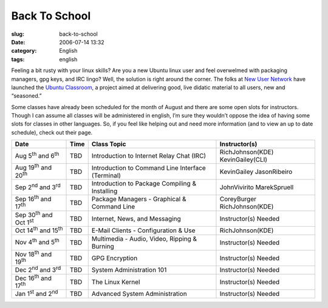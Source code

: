 Back To School
##############
:slug: back-to-school
:date: 2006-07-14 13:32
:category: English
:tags: english

Feeling a bit rusty with your linux skills? Are you a new Ubuntu linux
user and feel overwelmed with packaging managers, gpg keys, and IRC
lingo? Well, the solution is right around the corner. The folks at `New
User Network <https://wiki.ubuntu.com/NewUserNetwork>`__ have launched
the `Ubuntu Classroom <https://wiki.ubuntu.com/Classroom>`__, a project
aimed at delivering good, live didatic material to all users, new and
“seasoned.”

Some classes have already been scheduled for the month of August and
there are some open slots for instructors. Though I can assume all
classes will be administered in english, I’m sure they wouldn’t oppose
the idea of having some slots for classes in other languages. So, if you
feel like helping out and need more information (and to view an up to
date schedule), check out their page.

+------------------------------------------+------------+-----------------------------------------------------+-------------------------------------+
| **Date**                                 | **Time**   | **Class Topic**                                     | **Instructor(s)**                   |
+------------------------------------------+------------+-----------------------------------------------------+-------------------------------------+
| Aug 5\ :sup:`th` and 6\ :sup:`th`        | TBD        | Introduction to Internet Relay Chat (IRC)           | RichJohnson(KDE) KevinGailey(CLI)   |
+------------------------------------------+------------+-----------------------------------------------------+-------------------------------------+
| Aug 19\ :sup:`th` and 20\ :sup:`th`      | TBD        | Introduction to Command Line Interface (Terminal)   | KevinGailey JasonRibeiro            |
+------------------------------------------+------------+-----------------------------------------------------+-------------------------------------+
| Sep 2\ :sup:`nd` and 3\ :sup:`rd`        | TBD        | Introduction to Package Compiling & Installing      | JohnVivirito MarekSpruell           |
+------------------------------------------+------------+-----------------------------------------------------+-------------------------------------+
| Sep 16\ :sup:`th` and 17\ :sup:`th`      | TBD        | Package Managers - Graphical & Command Line         | CoreyBurger RichJohnson(KDE)        |
+------------------------------------------+------------+-----------------------------------------------------+-------------------------------------+
| Sep 30\ :sup:`th` and Oct 1\ :sup:`st`   | TBD        | Internet, News, and Messaging                       | Instructor(s) Needed                |
+------------------------------------------+------------+-----------------------------------------------------+-------------------------------------+
| Oct 14\ :sup:`th` and 15\ :sup:`th`      | TBD        | E-Mail Clients - Configuration & Use                | RichJohnson(KDE)                    |
+------------------------------------------+------------+-----------------------------------------------------+-------------------------------------+
| Nov 4\ :sup:`th` and 5\ :sup:`th`        | TBD        | Multimedia - Audio, Video, Ripping & Burning        | Instructor(s) Needed                |
+------------------------------------------+------------+-----------------------------------------------------+-------------------------------------+
| Nov 18\ :sup:`th` and 19\ :sup:`th`      | TBD        | GPG Encryption                                      | Instructor(s) Needed                |
+------------------------------------------+------------+-----------------------------------------------------+-------------------------------------+
| Dec 2\ :sup:`nd` and 3\ :sup:`rd`        | TBD        | System Administration 101                           | Instructor(s) Needed                |
+------------------------------------------+------------+-----------------------------------------------------+-------------------------------------+
| Dec 16\ :sup:`th` and 17\ :sup:`th`      | TBD        | The Linux Kernel                                    | Instructor(s) Needed                |
+------------------------------------------+------------+-----------------------------------------------------+-------------------------------------+
| Jan 1\ :sup:`st` and 2\ :sup:`nd`        | TBD        | Advanced System Administration                      | Instructor(s) Needed                |
+------------------------------------------+------------+-----------------------------------------------------+-------------------------------------+

